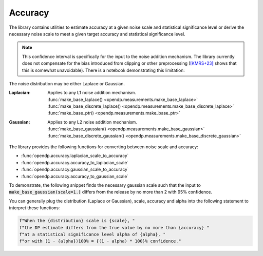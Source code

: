 
.. _determining-accuracy:

Accuracy
--------

The library contains utilities to estimate accuracy at a given noise scale and statistical significance level
or derive the necessary noise scale to meet a given target accuracy and statistical significance level.

.. note::

    This confidence interval is specifically for the input to the noise addition mechanism.
    The library currently does not compensate for the bias introduced from clipping or other preprocessing
    (`[KMRS+23] <https://arxiv.org/pdf/2301.13334.pdf>`_ shows that this is somewhat unavoidable).
    There is a notebook demonstrating this limitation:

    .. toctree::
        :titlesonly:

        accuracy-pitfalls

The noise distribution may be either Laplace or Gaussian.

:Laplacian: | Applies to any L1 noise addition mechanism.
  | :func:`make_base_laplace() <opendp.measurements.make_base_laplace>`
  | :func:`make_base_discrete_laplace() <opendp.measurements.make_base_discrete_laplace>`
  | :func:`make_base_ptr() <opendp.measurements.make_base_ptr>`
:Gaussian: | Applies to any L2 noise addition mechanism.
  | :func:`make_base_gaussian() <opendp.measurements.make_base_gaussian>`
  | :func:`make_base_discrete_gaussian() <opendp.measurements.make_base_discrete_gaussian>`

The library provides the following functions for converting between noise scale and accuracy:

* :func:`opendp.accuracy.laplacian_scale_to_accuracy`
* :func:`opendp.accuracy.accuracy_to_laplacian_scale`
* :func:`opendp.accuracy.gaussian_scale_to_accuracy`
* :func:`opendp.accuracy.accuracy_to_gaussian_scale`

To demonstrate, the following snippet finds the necessary gaussian scale such that the input to 
:code:`make_base_gaussian(scale=1.)` differs from the release by no more than 2 with 95% confidence.

.. doctest::

    >>> from opendp.accuracy import accuracy_to_gaussian_scale
    >>> confidence = 95
    >>> accuracy_to_gaussian_scale(accuracy=2., alpha=1. - confidence / 100)
    1.020426913849308

You can generally plug the distribution (Laplace or Gaussian), scale, accuracy and alpha
into the following statement to interpret these functions:

.. code-block:: python

    f"When the {distribution} scale is {scale}, "
    f"the DP estimate differs from the true value by no more than {accuracy} "
    f"at a statistical significance level alpha of {alpha}, "
    f"or with (1 - {alpha})100% = {(1 - alpha) * 100}% confidence."

